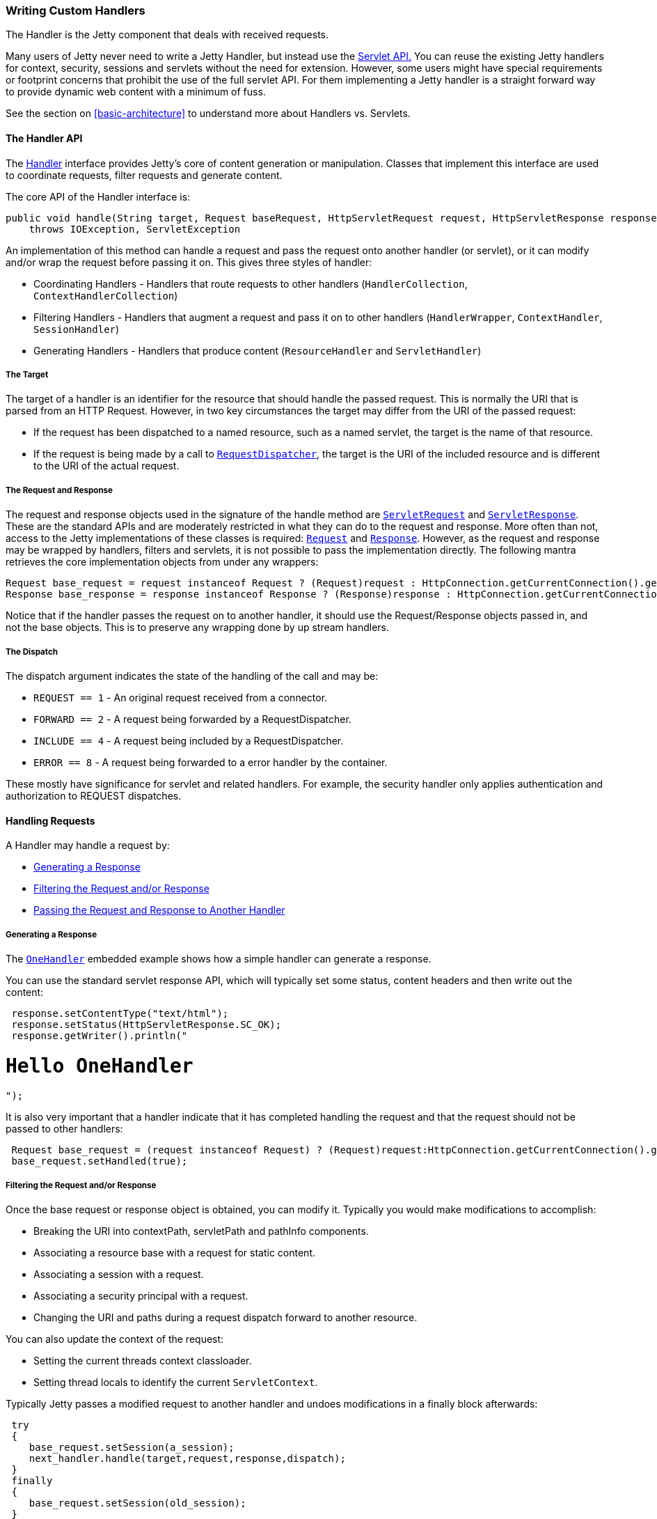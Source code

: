 //
//  ========================================================================
//  Copyright (c) 1995-2020 Mort Bay Consulting Pty Ltd and others.
//  ========================================================================
//  All rights reserved. This program and the accompanying materials
//  are made available under the terms of the Eclipse Public License v1.0
//  and Apache License v2.0 which accompanies this distribution.
//
//      The Eclipse Public License is available at
//      http://www.eclipse.org/legal/epl-v10.html
//
//      The Apache License v2.0 is available at
//      http://www.opensource.org/licenses/apache2.0.php
//
//  You may elect to redistribute this code under either of these licenses.
//  ========================================================================
//

[[writing-custom-handlers]]
=== Writing Custom Handlers

The Handler is the Jetty component that deals with received requests.

Many users of Jetty never need to write a Jetty Handler, but instead use the link:{JDURL}/org/eclipse/jetty/servlet/package-summary.html[Servlet API.]
You can reuse the existing Jetty handlers for context, security, sessions and servlets without the need for extension.
However, some users might have special requirements or footprint concerns that prohibit the use of the full servlet API.
For them implementing a Jetty handler is a straight forward way to provide dynamic web content with a minimum of fuss.

See the section on xref:basic-architecture[] to understand more about Handlers vs. Servlets.

[[handler-api]]
==== The Handler API

The link:{JDURL}/org/eclipse/jetty/server/Handler.html[Handler] interface provides Jetty's core of content generation or manipulation.
Classes that implement this interface are used to coordinate requests, filter requests and generate content.

The core API of the Handler interface is:

[source, java, subs="{sub-order}"]
----
public void handle(String target, Request baseRequest, HttpServletRequest request, HttpServletResponse response)
    throws IOException, ServletException
----

An implementation of this method can handle a request and pass the request onto another handler (or servlet), or it can modify and/or wrap the request before passing it on.
This gives three styles of handler:

* Coordinating Handlers - Handlers that route requests to other handlers (`HandlerCollection`, `ContextHandlerCollection`)
* Filtering Handlers - Handlers that augment a request and pass it on to other handlers (`HandlerWrapper`, `ContextHandler`, `SessionHandler`)
* Generating Handlers - Handlers that produce content (`ResourceHandler` and `ServletHandler`)

[[target]]
===== The Target

The target of a handler is an identifier for the resource that should handle the passed request.
This is normally the URI that is parsed from an HTTP Request.
However, in two key circumstances the target may differ from the URI of the passed request:

* If the request has been dispatched to a named resource, such as a named servlet, the target is the name of that resource.
* If the request is being made by a call to link:http://docs.oracle.com/javaee/7/api/javax/servlet/RequestDispatcher.html[`RequestDispatcher`], the target is the URI of the included resource and is different to the URI of the actual request.

[[request-and-response]]
===== The Request and Response

The request and response objects used in the signature of the handle method are
link:http://docs.oracle.com/javaee/7/api/javax/servlet/ServletRequest.html[`ServletRequest`] and link:http://docs.oracle.com/javaee/7/api/javax/servlet/ServletResponse.html[`ServletResponse`].
These are the standard APIs and are moderately restricted in what they can do to the request and response.
More often than not, access to the Jetty implementations of these classes is required: link:{JDURL}/org/eclipse/jetty/server/Request.html[`Request`] and link:{JDURL}/org/eclipse/jetty/server/Response.html[`Response`].
However, as the request and response may be wrapped by handlers, filters and servlets, it is not possible to pass the implementation directly.
The following mantra retrieves the core implementation objects from under any wrappers:

[source, java, subs="{sub-order}"]
----
Request base_request = request instanceof Request ? (Request)request : HttpConnection.getCurrentConnection().getHttpChannel().getRequest();
Response base_response = response instanceof Response ? (Response)response : HttpConnection.getCurrentConnection().getHttpChannel().getResponse();
----

Notice that if the handler passes the request on to another handler, it should use the Request/Response objects passed in, and not the base objects.
This is to preserve any wrapping done by up stream handlers.

[[dispatch]]
===== The Dispatch

The dispatch argument indicates the state of the handling of the call and may be:

* `REQUEST == 1` - An original request received from a connector.
* `FORWARD == 2` - A request being forwarded by a RequestDispatcher.
* `INCLUDE == 4` - A request being included by a RequestDispatcher.
* `ERROR == 8` - A request being forwarded to a error handler by the container.

These mostly have significance for servlet and related handlers.
For example, the security handler only applies authentication and authorization to REQUEST dispatches.

[[handling-requests]]
==== Handling Requests

A Handler may handle a request by:

* xref:generating-response[]
* xref:filtering-request-or-response[]
* xref:passing-request-and-response[]

[[generating-response]]
===== Generating a Response

The link:{JDURL}/org/eclipse/jetty/embedded/OneHandler.html[`OneHandler`] embedded example shows how a simple handler can generate a response.

You can use the standard servlet response API, which will typically set some status, content headers and then write out the content:

[source, java, subs="{sub-order}"]
----
 response.setContentType("text/html");
 response.setStatus(HttpServletResponse.SC_OK);
 response.getWriter().println("<h1>Hello OneHandler</h1>");
----

It is also very important that a handler indicate that it has completed handling the request and that the request should not be passed to other handlers:

[source, java, subs="{sub-order}"]
----
 Request base_request = (request instanceof Request) ? (Request)request:HttpConnection.getCurrentConnection().getHttpChannel().getRequest();
 base_request.setHandled(true);
----

[[filtering-request-or-response]]
===== Filtering the Request and/or Response

Once the base request or response object is obtained, you can modify it.
Typically you would make modifications to accomplish:

* Breaking the URI into contextPath, servletPath and pathInfo components.
* Associating a resource base with a request for static content.
* Associating a session with a request.
* Associating a security principal with a request.
* Changing the URI and paths during a request dispatch forward to another resource.

You can also update the context of the request:

* Setting the current threads context classloader.
* Setting thread locals to identify the current `ServletContext`.

Typically Jetty passes a modified request to another handler and undoes modifications in a finally block afterwards:

[source, java, subs="{sub-order}"]
----
 try
 {
    base_request.setSession(a_session);
    next_handler.handle(target,request,response,dispatch);
 }
 finally
 {
    base_request.setSession(old_session);
 }
----

The classes that implement the link:{JDURL}/org/eclipse/jetty/server/handler/HandlerWrapper.html[`HandlerWrapper`] class are typically handler filters of this style.

[[passing-request-and-response]]
===== Passing the Request and Response to Another Handler

A handler might simply inspect the request and use the target, request URI or other information to select another handler to pass the request to.
These handlers typically implement the link:{JDURL}/org/eclipse/jetty/server/HandlerContainer.html[`HandlerContainer`] interface.

Examples include:

* link:{JDURL}/org/eclipse/jetty/server/handler/HandlerCollection.html[Class `HandlerCollection`] -
A collection of handlers, where each handler is called regardless of the state of the request.
This is typically used to pass a request to a link:{JDURL}/org/eclipse/jetty/server/handler/ContextHandlerCollection.html[`ContextHandlerCollection`,] and then the link:{JDURL}/org/eclipse/jetty/server/handler/RequestLogHandler.html[`RequestLogHandler`.]
* link:{JDURL}/org/eclipse/jetty/server/handler/HandlerList.html[`HandlerList`] - A list of handlers that are called in turn until the request state is set as handled.
* link:{JDURL}/org/eclipse/jetty/server/handler/ContextHandlerCollection.html[`ContextHandlerCollection`] - A collection of Handlers, of which one is selected by best match for the context path.

[[injecting-handlers]]
==== Injecting Handlers

A custom handler can be injected using an injection based XML:
[source, xml]
----
<?xml version="1.0"?>
<!DOCTYPE Configure PUBLIC "-//Jetty//Configure//EN" "http://www.eclipse.org/jetty/configure_9_3.dtd">
<Configure id="Server" class="org.eclipse.jetty.server.Server">
    <Call name="setHandler">
        <Arg>
            <New id="myCustomJettyHandler" class="com.my.handler.CustomJettyHandler" />
        </Arg>
    </Call>
</Configure>
----

* The custom handler JAR should be available at `/path/to/myjettybase/lib/ext/`
* The custom handler XML should be available at `/path/to/myjettybase/etc/`
* The custom handler XML should be loaded into the jetty instance at the right point in the XML load order by declaring it to be used in a custom INI

[[more-about-handlers]]
==== More About Handlers

See the link:{JDURL}/[latest Jetty JavaDoc] for detailed information on each Jetty handler.
